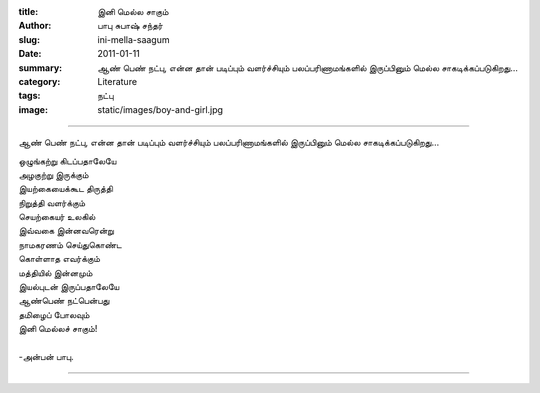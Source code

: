 :title: இனி மெல்ல சாகும்
:author: பாபு சுபாஷ் சந்தர்
:slug: ini-mella-saagum
:date: 2011-01-11
:summary: ஆண் பெண் நட்பு, என்ன தான் படிப்பும் வளர்ச்சியும் பலப்பரிணாமங்களில் இருப்பினும் மெல்ல சாகடிக்கப்படுகிறது...
:category: Literature
:tags: நட்பு
:image: static/images/boy-and-girl.jpg

------------------------------

ஆண் பெண் நட்பு, என்ன தான் படிப்பும் வளர்ச்சியும் பலப்பரிணாமங்களில் இருப்பினும் மெல்ல சாகடிக்கப்படுகிறது...

|boygirl|

.. _poem:
.. line-block::

  ஒழுங்கற்று கிடப்பதாலேயே
  அழகுற்று இருக்கும்
  இயற்கையைக்கூட திருத்தி
  நிறுத்தி வளர்க்கும்
  செயற்கையர் உலகில்
  இவ்வகை இன்னவரென்று
  நாமகரணம் செய்துகொண்ட
  கொள்ளாத எவர்க்கும்
  மத்தியில் இன்னமும்
  இயல்புடன் இருப்பதாலேயே
  ஆண்பெண் நட்பென்பது
  தமிழைப் போலவும்
  இனி மெல்லச் சாகும்!

  -அன்பன் பாபு.

-----------

.. |boygirl| image:: static/images/boy-and-girl.jpg
   :width: 400

